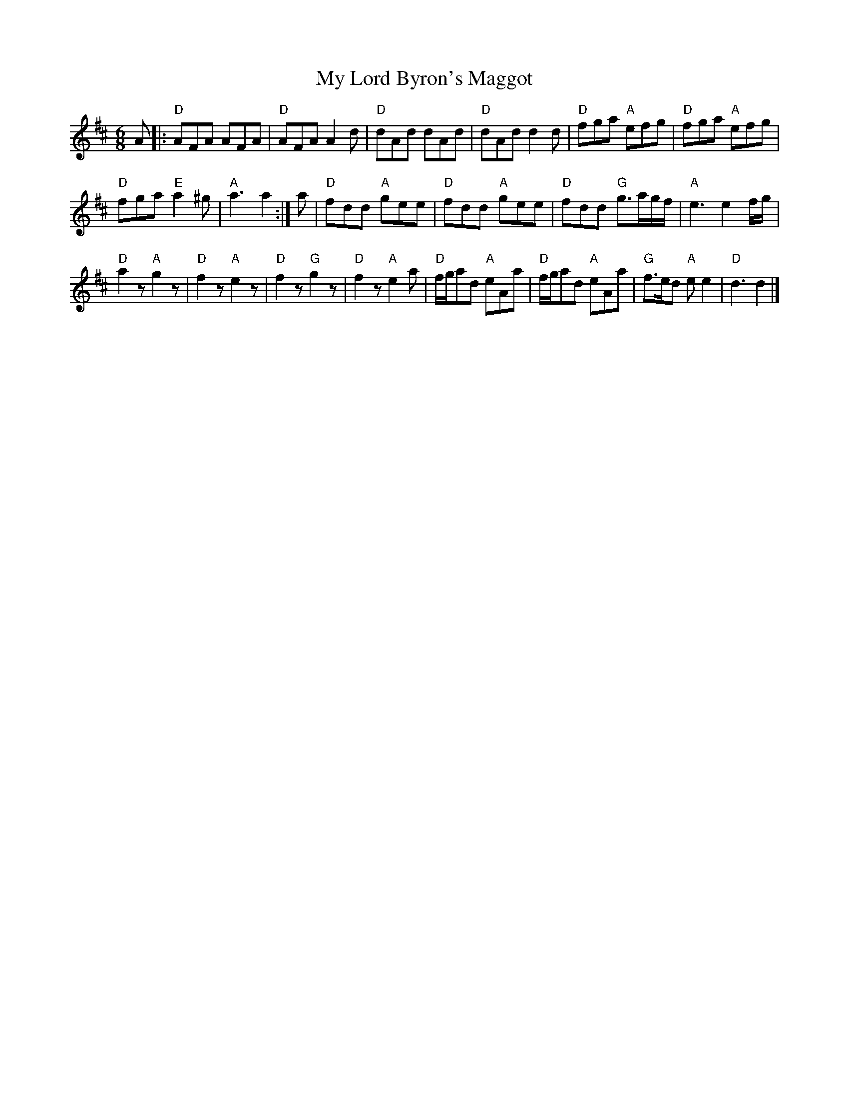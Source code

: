 X: 1
T: My Lord Byron's Maggot
%Q: 1/4=120
V: 1
M: 6/8
L: 1/8
K: D
A |:\
"D"AFA AFA | "D"AFA A2 d |\
"D"dAd dAd | "D"dAd d2 d |\
"D"fga "A"efg | "D"fga "A"efg |
"D"fga "E"a2 ^g | "A"a3 a2 :|\
a |\
"D"fdd "A"gee | "D"fdd "A"gee |\
"D"fdd "G"g3/2a/g/f/ | "A"e3 e2 f/g/ |
"D"a2z "A"g2z | "D"f2z "A"e2z |\
"D"f2z "G"g2z | "D"f2z "A"e2 a |\
"D"f/g/ad "A"eAa | "D"f/g/ad "A"eAa |\
"G"f3/2e/d "A"e e2 | "D"d3 d2 |]
